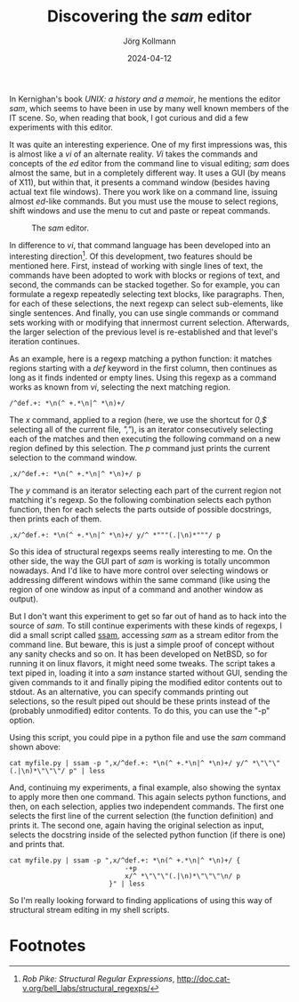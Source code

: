 #+HTML_HEAD: <link rel="stylesheet" type="text/css" href="/chrome/rethink.css" />
#+OPTIONS: toc:nil num:nil html-style:nil
# #+INFOJS_OPT: view:info toc:nil path:/chrome/org-info.js
#+LATEX_CLASS: article
#+LATEX_CLASS_OPTIONS: [landscape]
#+LATEX_HEADER: \usepackage[a4paper]{anysize}
#+AUTHOR: Jörg Kollmann
#+TITLE: Discovering the /sam/ editor
#+DATE: 2024-04-12

* 

In Kernighan's book /UNIX: a history and a memoir/, he mentions the
editor /sam/, which seems to have been in use by many well known
members of the IT scene. So, when reading that book, I got curious and
did a few experiments with this editor.

It was quite an interesting experience. One of my first impressions
was, this is almost like a /vi/ of an alternate reality. /Vi/ takes
the commands and concepts of the /ed/ editor from the command line to
visual editing; /sam/ does almost the same, but in a completely
different way. It uses a GUI (by means of X11), but within that, it
presents a command window (besides having actual text file windows).
There you work like on a command line, issuing almost /ed/-like
commands. But you must use the mouse to select regions, shift windows
and use the menu to cut and paste or repeat commands.
#+CAPTION: The /sam/ editor.
[[./sam.png]]

In difference to /vi/, that command language has been developed into
an interesting direction[fn:1]. Of this development, two features should be
mentioned here. First, instead of working with single lines of text,
the commands have been adopted to work with blocks or regions of text,
and second, the commands can be stacked together. So for example, you
can formulate a regexp repeatedly selecting text blocks, like
paragraphs. Then, for each of these selections, the next regexp can
select sub-elements, like single sentences. And finally, you can use
single commands or command sets working with or modifying that
innermost current selection. Afterwards, the larger selection of the
previous level is re-established and that level's iteration
continues.

As an example, here is a regexp matching a python function: it matches
regions starting with a /def/ keyword in the first column, then
continues as long as it finds indented or empty lines. Using this
regexp as a command works as known from /vi/, selecting the next
matching region.
#+begin_src shell
/^def.+: *\n(^ +.*\n|^ *\n)+/
#+end_src
The /x/ command, applied to a region (here, we use the shortcut
for /0,$/ selecting all of the current file, /","/), is an iterator
consecutively selecting each of the matches and then executing the
following command on a new region defined by this selection. The /p/
command just prints the current selection to the command window.
#+begin_src shell
,x/^def.+: *\n(^ +.*\n|^ *\n)+/ p
#+end_src
The /y/ command is an iterator selecting each part of the current
region not matching it's regexp. So the following combination selects
each python function, then for each selects the parts outside of possible
docstrings, then prints each of them.
#+begin_src shell
,x/^def.+: *\n(^ +.*\n|^ *\n)+/ y/^ *"""(.|\n)*"""/ p
#+end_src

So this idea of structural regexps seems really interesting to me. On
the other side, the way the GUI part of /sam/ is working is totally
uncommon nowadays. And I'd like to have more control over selecting
windows or addressing different windows within the same command (like
using the region of one window as input of a command and another
window as output).

But I don't want this experiment to get so far out of hand as to hack
into the source of /sam/.
To still continue experiments with these kinds of regexps,
I did a small script called [[https://github.com/e17i/unix-sam/blob/gh-pages/ssam][ssam]], accessing
/sam/ as a stream editor from the command line. But beware, this is
just a simple proof of concept without any sanity checks and so on. It
has been developed on NetBSD, so for running it on linux flavors, it
might need some tweaks.
The script takes a text piped in, loading it into a /sam/ instance
started without GUI, sending the given commands to it and finally
piping the modified editor contents out to stdout. As an alternative,
you can specify commands printing out selections, so the result piped
out should be these prints instead of the (probably unmodified) editor
contents. To do this, you can use the "-p" option.

Using this script, you could pipe in a python file and use the /sam/
command shown above:
#+begin_src shell
cat myfile.py | ssam -p ",x/^def.+: *\n(^ +.*\n|^ *\n)+/ y/^ *\"\"\"(.|\n)*\"\"\"/ p" | less
#+end_src
And, continuing my experiments, a final example, also showing the
syntax to apply more then one command. This again selects python
functions, and then, on each selection, applies two independent
commands. The first one selects the first line of the current
selection (the function definition) and prints it. The second one,
again having the original selection as input, selects the docstring
inside of the selected python function (if there is one) and prints that. 
#+begin_src shell
cat myfile.py | ssam -p ",x/^def.+: *\n(^ +.*\n|^ *\n)+/ {
                             -+p
                             x/^ *\"\"\"(.|\n)*\"\"\"\n/ p
                         }" | less
#+end_src

So I'm really looking forward to finding applications of using this
way of structural stream editing in my shell scripts.

* Footnotes

[fn:1]/Rob Pike: Structural Regular
Expressions/, http://doc.cat-v.org/bell_labs/structural_regexps/

* COMMENT Local Variables
  # Local Variables:
  # org-html-htmlize-output-type: css
  # org-html-postamble-format:(("en" "<p class=\"author\">Author: %a (<a rel=\"me\" href=\"https://mastodon.social/@joergkb\">@joergkb@mastodon.social</a>)</p> <p>Made on emacs org-mode with <a href=\"https://jessekelly881-rethink.surge.sh/\">Rethink</a></p>"))
  # org-html-postamble: t
  # org-html-preamble-format:(("en" "<img src=\"/chrome/image1.jpg\"/><div style=\"padding:2vh\"><a style=\"font-weight:900; text-decoration:none\" href=\"/\">Home</a><span style=\"float: right\">last changed: %d</span></div>"))
  # org-html-preamble: 't
  # End:
